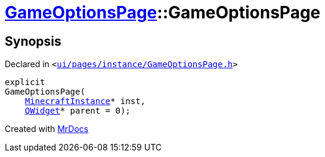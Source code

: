 [#GameOptionsPage-2constructor]
= xref:GameOptionsPage.adoc[GameOptionsPage]::GameOptionsPage
:relfileprefix: ../
:mrdocs:


== Synopsis

Declared in `&lt;https://github.com/PrismLauncher/PrismLauncher/blob/develop/ui/pages/instance/GameOptionsPage.h#L55[ui&sol;pages&sol;instance&sol;GameOptionsPage&period;h]&gt;`

[source,cpp,subs="verbatim,replacements,macros,-callouts"]
----
explicit
GameOptionsPage(
    xref:MinecraftInstance.adoc[MinecraftInstance]* inst,
    xref:QWidget.adoc[QWidget]* parent = 0);
----



[.small]#Created with https://www.mrdocs.com[MrDocs]#
